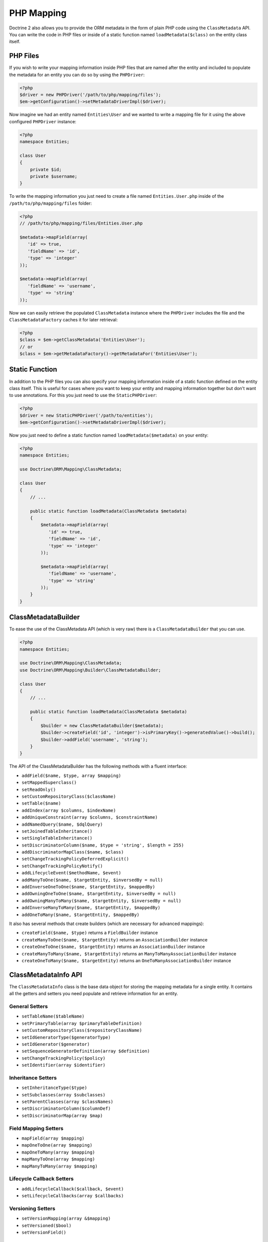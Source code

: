 PHP Mapping
===========

Doctrine 2 also allows you to provide the ORM metadata in the form
of plain PHP code using the ``ClassMetadata`` API. You can write
the code in PHP files or inside of a static function named
``loadMetadata($class)`` on the entity class itself.

PHP Files
---------

If you wish to write your mapping information inside PHP files that
are named after the entity and included to populate the metadata
for an entity you can do so by using the ``PHPDriver``:

.. code-block:: php

    <?php
    $driver = new PHPDriver('/path/to/php/mapping/files');
    $em->getConfiguration()->setMetadataDriverImpl($driver);

Now imagine we had an entity named ``Entities\User`` and we wanted
to write a mapping file for it using the above configured
``PHPDriver`` instance:

.. code-block:: php

    <?php
    namespace Entities;
    
    class User
    {
        private $id;
        private $username;
    }

To write the mapping information you just need to create a file
named ``Entities.User.php`` inside of the
``/path/to/php/mapping/files`` folder:

.. code-block:: php

    <?php
    // /path/to/php/mapping/files/Entities.User.php
    
    $metadata->mapField(array(
       'id' => true,
       'fieldName' => 'id',
       'type' => 'integer'
    ));
    
    $metadata->mapField(array(
       'fieldName' => 'username',
       'type' => 'string'
    ));

Now we can easily retrieve the populated ``ClassMetadata`` instance
where the ``PHPDriver`` includes the file and the
``ClassMetadataFactory`` caches it for later retrieval:

.. code-block:: php

    <?php
    $class = $em->getClassMetadata('Entities\User');
    // or
    $class = $em->getMetadataFactory()->getMetadataFor('Entities\User');

Static Function
---------------

In addition to the PHP files you can also specify your mapping
information inside of a static function defined on the entity class
itself. This is useful for cases where you want to keep your entity
and mapping information together but don't want to use annotations.
For this you just need to use the ``StaticPHPDriver``:

.. code-block:: php

    <?php
    $driver = new StaticPHPDriver('/path/to/entities');
    $em->getConfiguration()->setMetadataDriverImpl($driver);

Now you just need to define a static function named
``loadMetadata($metadata)`` on your entity:

.. code-block:: php

    <?php
    namespace Entities;
    
    use Doctrine\ORM\Mapping\ClassMetadata;
    
    class User
    {
        // ...
    
        public static function loadMetadata(ClassMetadata $metadata)
        {
            $metadata->mapField(array(
               'id' => true,
               'fieldName' => 'id',
               'type' => 'integer'
            ));
    
            $metadata->mapField(array(
               'fieldName' => 'username',
               'type' => 'string'
            ));
        }
    }

ClassMetadataBuilder
--------------------

To ease the use of the ClassMetadata API (which is very raw) there is a ``ClassMetadataBuilder`` that you can use.

.. code-block:: php

    <?php
    namespace Entities;

    use Doctrine\ORM\Mapping\ClassMetadata;
    use Doctrine\ORM\Mapping\Builder\ClassMetadataBuilder;

    class User
    {
        // ...

        public static function loadMetadata(ClassMetadata $metadata)
        {
            $builder = new ClassMetadataBuilder($metadata);
            $builder->createField('id', 'integer')->isPrimaryKey()->generatedValue()->build();
            $builder->addField('username', 'string');
        }
    }

The API of the ClassMetadataBuilder has the following methods with a fluent interface:

-   ``addField($name, $type, array $mapping)``
-   ``setMappedSuperclass()``
-   ``setReadOnly()``
-   ``setCustomRepositoryClass($className)``
-   ``setTable($name)``
-   ``addIndex(array $columns, $indexName)``
-   ``addUniqueConstraint(array $columns, $constraintName)``
-   ``addNamedQuery($name, $dqlQuery)``
-   ``setJoinedTableInheritance()``
-   ``setSingleTableInheritance()``
-   ``setDiscriminatorColumn($name, $type = 'string', $length = 255)``
-   ``addDiscriminatorMapClass($name, $class)``
-   ``setChangeTrackingPolicyDeferredExplicit()``
-   ``setChangeTrackingPolicyNotify()``
-   ``addLifecycleEvent($methodName, $event)``
-   ``addManyToOne($name, $targetEntity, $inversedBy = null)``
-   ``addInverseOneToOne($name, $targetEntity, $mappedBy)``
-   ``addOwningOneToOne($name, $targetEntity, $inversedBy = null)``
-   ``addOwningManyToMany($name, $targetEntity, $inversedBy = null)``
-   ``addInverseManyToMany($name, $targetEntity, $mappedBy)``
-   ``addOneToMany($name, $targetEntity, $mappedBy)``

It also has several methods that create builders (which are necessary for advanced mappings):

-   ``createField($name, $type)`` returns a ``FieldBuilder`` instance
-   ``createManyToOne($name, $targetEntity)`` returns an ``AssociationBuilder`` instance
-   ``createOneToOne($name, $targetEntity)`` returns an ``AssociationBuilder`` instance
-   ``createManyToMany($name, $targetEntity)`` returns an ``ManyToManyAssociationBuilder`` instance
-   ``createOneToMany($name, $targetEntity)`` returns an ``OneToManyAssociationBuilder`` instance

ClassMetadataInfo API
---------------------

The ``ClassMetadataInfo`` class is the base data object for storing
the mapping metadata for a single entity. It contains all the
getters and setters you need populate and retrieve information for
an entity.

General Setters
~~~~~~~~~~~~~~~


-  ``setTableName($tableName)``
-  ``setPrimaryTable(array $primaryTableDefinition)``
-  ``setCustomRepositoryClass($repositoryClassName)``
-  ``setIdGeneratorType($generatorType)``
-  ``setIdGenerator($generator)``
-  ``setSequenceGeneratorDefinition(array $definition)``
-  ``setChangeTrackingPolicy($policy)``
-  ``setIdentifier(array $identifier)``

Inheritance Setters
~~~~~~~~~~~~~~~~~~~


-  ``setInheritanceType($type)``
-  ``setSubclasses(array $subclasses)``
-  ``setParentClasses(array $classNames)``
-  ``setDiscriminatorColumn($columnDef)``
-  ``setDiscriminatorMap(array $map)``

Field Mapping Setters
~~~~~~~~~~~~~~~~~~~~~


-  ``mapField(array $mapping)``
-  ``mapOneToOne(array $mapping)``
-  ``mapOneToMany(array $mapping)``
-  ``mapManyToOne(array $mapping)``
-  ``mapManyToMany(array $mapping)``

Lifecycle Callback Setters
~~~~~~~~~~~~~~~~~~~~~~~~~~


-  ``addLifecycleCallback($callback, $event)``
-  ``setLifecycleCallbacks(array $callbacks)``

Versioning Setters
~~~~~~~~~~~~~~~~~~


-  ``setVersionMapping(array &$mapping)``
-  ``setVersioned($bool)``
-  ``setVersionField()``

General Getters
~~~~~~~~~~~~~~~


-  ``getTableName()``
-  ``getTemporaryIdTableName()``

Identifier Getters
~~~~~~~~~~~~~~~~~~


-  ``getIdentifierColumnNames()``
-  ``usesIdGenerator()``
-  ``isIdentifier($fieldName)``
-  ``isIdGeneratorIdentity()``
-  ``isIdGeneratorSequence()``
-  ``isIdGeneratorTable()``
-  ``isIdentifierNatural()``
-  ``getIdentifierFieldNames()``
-  ``getSingleIdentifierFieldName()``
-  ``getSingleIdentifierColumnName()``

Inheritance Getters
~~~~~~~~~~~~~~~~~~~


-  ``isInheritanceTypeNone()``
-  ``isInheritanceTypeJoined()``
-  ``isInheritanceTypeSingleTable()``
-  ``isInheritanceTypeTablePerClass()``
-  ``isInheritedField($fieldName)``
-  ``isInheritedAssociation($fieldName)``

Change Tracking Getters
~~~~~~~~~~~~~~~~~~~~~~~


-  ``isChangeTrackingDeferredExplicit()``
-  ``isChangeTrackingDeferredImplicit()``
-  ``isChangeTrackingNotify()``

Field & Association Getters
~~~~~~~~~~~~~~~~~~~~~~~~~~~


-  ``isUniqueField($fieldName)``
-  ``isNullable($fieldName)``
-  ``getColumnName($fieldName)``
-  ``getFieldMapping($fieldName)``
-  ``getAssociationMapping($fieldName)``
-  ``getAssociationMappings()``
-  ``getFieldName($columnName)``
-  ``hasField($fieldName)``
-  ``getColumnNames(array $fieldNames = null)``
-  ``getTypeOfField($fieldName)``
-  ``getTypeOfColumn($columnName)``
-  ``hasAssociation($fieldName)``
-  ``isSingleValuedAssociation($fieldName)``
-  ``isCollectionValuedAssociation($fieldName)``

Lifecycle Callback Getters
~~~~~~~~~~~~~~~~~~~~~~~~~~


-  ``hasLifecycleCallbacks($lifecycleEvent)``
-  ``getLifecycleCallbacks($event)``

ClassMetadata API
-----------------

The ``ClassMetadata`` class extends ``ClassMetadataInfo`` and adds
the runtime functionality required by Doctrine. It adds a few extra
methods related to runtime reflection for working with the entities
themselves.


-  ``getReflectionClass()``
-  ``getReflectionProperties()``
-  ``getReflectionProperty($name)``
-  ``getSingleIdReflectionProperty()``
-  ``getIdentifierValues($entity)``
-  ``setIdentifierValues($entity, $id)``
-  ``setFieldValue($entity, $field, $value)``
-  ``getFieldValue($entity, $field)``


